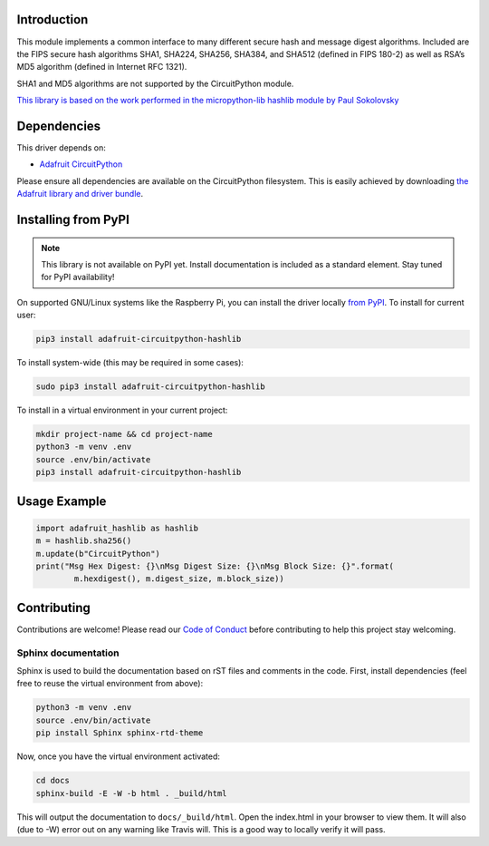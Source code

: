 Introduction
============

.. image:: https://readthedocs.org/projects/adafruit-circuitpython-hashlib/badge/?version=latest
    :target: https://circuitpython.readthedocs.io/projects/hashlib/en/latest/
    :alt: Documentation Status

.. image:: https://img.shields.io/discord/327254708534116352.svg
    :target: https://discord.gg/nBQh6qu
    :alt: Discord

.. image:: https://travis-ci.com/adafruit/Adafruit_CircuitPython_hashlib.svg?branch=master
    :target: https://travis-ci.com/adafruit/Adafruit_CircuitPython_hashlib
    :alt: Build Status

This module implements a common interface to many different secure hash and message digest algorithms. 
Included are the FIPS secure hash algorithms SHA1, SHA224, SHA256, SHA384, and SHA512 (defined in FIPS 180-2)
as well as RSA’s MD5 algorithm (defined in Internet RFC 1321).

SHA1 and MD5 algorithms are not supported by the CircuitPython module.


`This library is based on the work performed in the micropython-lib hashlib module by Paul Sokolovsky <https://github.com/micropython/micropython-lib/tree/master/hashlib>`_


Dependencies
=============
This driver depends on:

* `Adafruit CircuitPython <https://github.com/adafruit/circuitpython>`_

Please ensure all dependencies are available on the CircuitPython filesystem.
This is easily achieved by downloading
`the Adafruit library and driver bundle <https://github.com/adafruit/Adafruit_CircuitPython_Bundle>`_.

Installing from PyPI
=====================
.. note:: This library is not available on PyPI yet. Install documentation is included
   as a standard element. Stay tuned for PyPI availability!

On supported GNU/Linux systems like the Raspberry Pi, you can install the driver locally `from
PyPI <https://pypi.org/project/adafruit-circuitpython-hashlib/>`_. To install for current user:

.. code-block:: shell

    pip3 install adafruit-circuitpython-hashlib

To install system-wide (this may be required in some cases):

.. code-block:: shell

    sudo pip3 install adafruit-circuitpython-hashlib

To install in a virtual environment in your current project:

.. code-block:: shell

    mkdir project-name && cd project-name
    python3 -m venv .env
    source .env/bin/activate
    pip3 install adafruit-circuitpython-hashlib

Usage Example
=============

.. code-block:: python

        import adafruit_hashlib as hashlib
        m = hashlib.sha256()
        m.update(b"CircuitPython")
        print("Msg Hex Digest: {}\nMsg Digest Size: {}\nMsg Block Size: {}".format(
                m.hexdigest(), m.digest_size, m.block_size))

Contributing
============

Contributions are welcome! Please read our `Code of Conduct
<https://github.com/adafruit/Adafruit_CircuitPython_hashlib/blob/master/CODE_OF_CONDUCT.md>`_
before contributing to help this project stay welcoming.

Sphinx documentation
-----------------------

Sphinx is used to build the documentation based on rST files and comments in the code. First,
install dependencies (feel free to reuse the virtual environment from above):

.. code-block:: shell

    python3 -m venv .env
    source .env/bin/activate
    pip install Sphinx sphinx-rtd-theme

Now, once you have the virtual environment activated:

.. code-block:: shell

    cd docs
    sphinx-build -E -W -b html . _build/html

This will output the documentation to ``docs/_build/html``. Open the index.html in your browser to
view them. It will also (due to -W) error out on any warning like Travis will. This is a good way to
locally verify it will pass.
